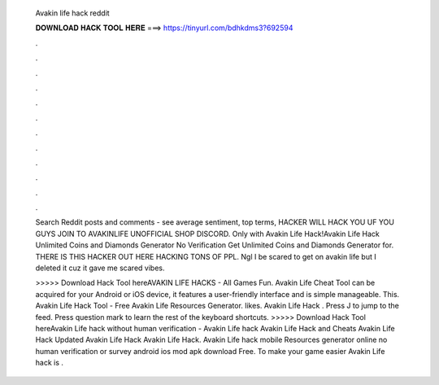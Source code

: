   Avakin life hack reddit
  
  
  
  𝐃𝐎𝐖𝐍𝐋𝐎𝐀𝐃 𝐇𝐀𝐂𝐊 𝐓𝐎𝐎𝐋 𝐇𝐄𝐑𝐄 ===> https://tinyurl.com/bdhkdms3?692594
  
  
  
  .
  
  
  
  .
  
  
  
  .
  
  
  
  .
  
  
  
  .
  
  
  
  .
  
  
  
  .
  
  
  
  .
  
  
  
  .
  
  
  
  .
  
  
  
  .
  
  
  
  .
  
  Search Reddit posts and comments - see average sentiment, top terms, HACKER WILL HACK YOU UF YOU GUYS JOIN TO AVAKINLIFE UNOFFICIAL SHOP DISCORD. Only with Avakin Life Hack!Avakin Life Hack Unlimited Coins and Diamonds Generator No Verification Get Unlimited Coins and Diamonds Generator for. THERE IS THIS HACKER OUT HERE HACKING TONS OF PPL. Ngl I be scared to get on avakin life but I deleted it cuz it gave me scared vibes.
  
  >>>>> Download Hack Tool hereAVAKIN LIFE HACKS - All Games Fun. Avakin Life Cheat Tool can be acquired for your Android or iOS device, it features a user-friendly interface and is simple manageable. This. Avakin Life Hack Tool - Free Avakin Life Resources Generator. likes. Avakin Life Hack . Press J to jump to the feed. Press question mark to learn the rest of the keyboard shortcuts. >>>>> Download Hack Tool hereAvakin Life hack without human verification - Avakin Life hack Avakin Life Hack and Cheats Avakin Life Hack Updated Avakin Life Hack Avakin Life Hack. Avakin Life hack mobile Resources generator online no human verification or survey android ios mod apk download Free. To make your game easier Avakin Life hack is .
